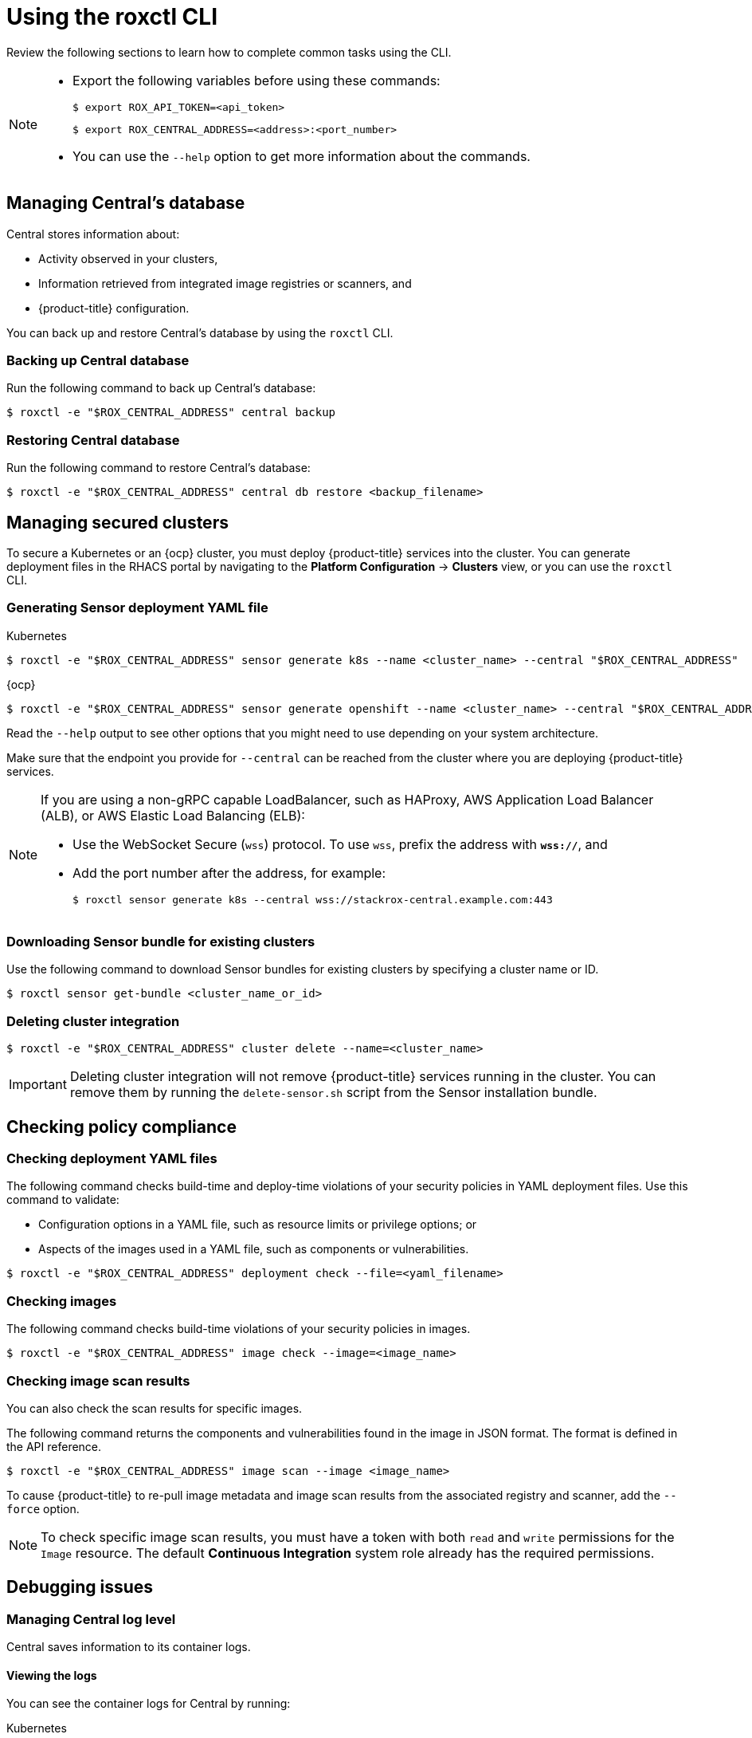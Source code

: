 // Module included in the following assemblies:
//
// * cli/using-roxctl-cli.adoc
:_module-type: CONCEPT
[id="using-cli_{context}"]
= Using the roxctl CLI

Review the following sections to learn how to complete common tasks using the CLI.

[NOTE]
====

* Export the following variables before using these commands:
+
[source,terminal]
----
$ export ROX_API_TOKEN=<api_token>
----
+
[source,terminal]
----
$ export ROX_CENTRAL_ADDRESS=<address>:<port_number>
----

* You can use the `--help` option to get more information about the commands.
====

[id="manage-central-db_{context}"]
== Managing Central's database
Central stores information about:

* Activity observed in your clusters,
* Information retrieved from integrated image registries  or scanners, and
* {product-title} configuration.
//TODO Add links to registries and scanners

You can back up and restore Central's database by using the `roxctl` CLI.

[discrete]
=== Backing up Central database

Run the following command to back up Central's database:
[source,terminal]
----
$ roxctl -e "$ROX_CENTRAL_ADDRESS" central backup
----

[discrete]
=== Restoring Central database

Run the following command to restore Central's database:
[source,terminal]
----
$ roxctl -e "$ROX_CENTRAL_ADDRESS" central db restore <backup_filename>
----

[id="manage-secure-clusters_{context}"]
== Managing secured clusters

To secure a Kubernetes or an {ocp} cluster, you must deploy {product-title} services into the cluster.
You can generate deployment files in the RHACS portal by navigating to the *Platform Configuration* -> *Clusters* view, or you can use the `roxctl` CLI.

[discrete]
=== Generating Sensor deployment YAML file

.Kubernetes

[source,terminal]
----
$ roxctl -e "$ROX_CENTRAL_ADDRESS" sensor generate k8s --name <cluster_name> --central "$ROX_CENTRAL_ADDRESS"
----

.{ocp}

[source,terminal]
----
$ roxctl -e "$ROX_CENTRAL_ADDRESS" sensor generate openshift --name <cluster_name> --central "$ROX_CENTRAL_ADDRESS"
----

Read the `--help` output to see other options that you might need to use depending on your system architecture.

Make sure that the endpoint you provide for `--central` can be reached from the cluster where you are deploying {product-title} services.

[NOTE]
====
If you are using a non-gRPC capable LoadBalancer, such as HAProxy, AWS Application Load Balancer (ALB), or AWS Elastic Load Balancing (ELB):

* Use the WebSocket Secure (`wss`) protocol.
To use `wss`, prefix the address with *`wss://`*, and
* Add the port number after the address, for example:
+
[source,terminal]
----
$ roxctl sensor generate k8s --central wss://stackrox-central.example.com:443
----
====

[discrete]
=== Downloading Sensor bundle for existing clusters

Use the following command to download Sensor bundles for existing clusters by specifying a cluster name or ID.

[source,terminal]
----
$ roxctl sensor get-bundle <cluster_name_or_id>
----

[discrete]
=== Deleting cluster integration

[source,terminal]
----
$ roxctl -e "$ROX_CENTRAL_ADDRESS" cluster delete --name=<cluster_name>
----

[IMPORTANT]
====
Deleting cluster integration will not remove {product-title} services running in the cluster.
You can remove them by running the `delete-sensor.sh` script from the Sensor installation bundle.
====

[id="check-policy-compliance_{context}"]
== Checking policy compliance

[discrete]
=== Checking deployment YAML files

The following command checks build-time and deploy-time violations of your security policies in YAML deployment files.
//TODO: Add link to security policies section
Use this command to validate:

* Configuration options in a YAML file, such as resource limits or privilege options;
or
* Aspects of the images used in a YAML file, such as components or vulnerabilities.

[source,terminal]
----
$ roxctl -e "$ROX_CENTRAL_ADDRESS" deployment check --file=<yaml_filename>
----

[discrete]
=== Checking images

The following command checks build-time violations of your security policies in images.
//TODO: Add link to security policy section
[source,terminal]
----
$ roxctl -e "$ROX_CENTRAL_ADDRESS" image check --image=<image_name>
----

[discrete]
=== Checking image scan results

You can also check the scan results for specific images.

The following command returns the components and vulnerabilities found in the image in JSON format.
The format is defined in the API reference.
//TODO: Add link to the API reference.

[source,terminal]
----
$ roxctl -e "$ROX_CENTRAL_ADDRESS" image scan --image <image_name>
----

To cause {product-title} to re-pull image metadata and image scan results from the associated registry and scanner, add the `--force` option.

[NOTE]
====
To check specific image scan results, you must have a token with both `read` and `write` permissions for the `Image` resource.
The default *Continuous Integration* system role already has the required permissions.
//TODO: Add link to the system role topic.
====

[id="debug-issues_{context}"]
== Debugging issues

[discrete]
=== Managing Central log level

Central saves information to its container logs.

[discrete]
==== Viewing the logs
You can see the container logs for Central by running:

.Kubernetes
[source,terminal]
----
$ kubectl logs -n stackrox <central_pod>
----

.{ocp}
[source,terminal]
----
$ oc logs -n stackrox <central_pod>
----

[discrete]
==== Viewing current log level
You can change the log level to see more or less information in Central logs.
Run the following command to view the current log level:
[source,terminal]
----
$ roxctl -e "$ROX_CENTRAL_ADDRESS" central debug log
----

[discrete]
==== Changing the log level
Run the following command to change the log level:

[source,terminal]
----
$ roxctl -e "$ROX_CENTRAL_ADDRESS" central debug log --level=<log_level> <1>
----
<1> The acceptable values for `<log_level>` are `Panic`, `Fatal`, `Error`, `Warn`, `Info`, and `Debug`.

[discrete]
=== Retrieving debugging information

To gather debugging information for investigating issues, run the following command:

[source,terminal]
----
$ roxctl -e "$ROX_CENTRAL_ADDRESS" central debug dump
----
